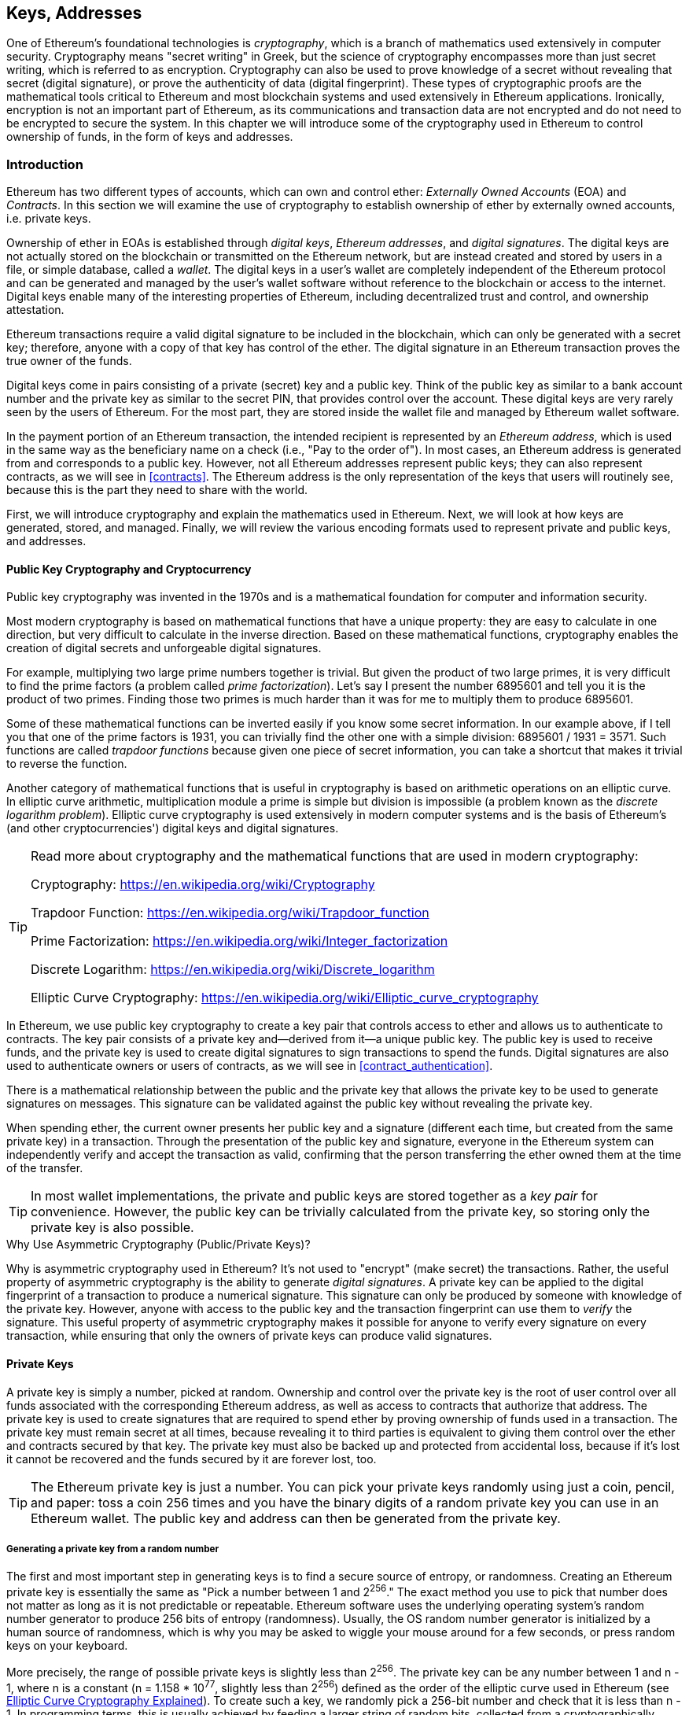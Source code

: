[[keys_addresses]]
== Keys, Addresses

((("cryptography", "defined")))((("cryptography", see="also keys and addresses")))One of Ethereum's foundational technologies is _cryptography_, which is a branch of mathematics used extensively in computer security. Cryptography means "secret writing" in Greek, but the science of cryptography encompasses more than just secret writing, which is referred to as encryption. Cryptography can also be used to prove knowledge of a secret without revealing that secret (digital signature), or prove the authenticity of data (digital fingerprint). These types of cryptographic proofs are the mathematical tools critical to Ethereum and most blockchain systems and used extensively in Ethereum applications. ((("encryption")))((("encryption", see="also keys and addresses")))Ironically, encryption is not an important part of Ethereum, as its communications and transaction data are not encrypted and do not need to be encrypted to secure the system. In this chapter we will introduce some of the cryptography used in Ethereum to control ownership of funds, in the form of keys and addresses.

=== Introduction

Ethereum has two different types of accounts, which can own and control ether: _Externally Owned Accounts_ (EOA) and _Contracts_. In this section we will examine the use of cryptography to establish ownership of ether by externally owned accounts, i.e. private keys.

((("digital keys", see="keys and addresses")))((("digital signatures", "purpose of")))Ownership of ether in EOAs is established through _digital keys_, _Ethereum addresses_, and _digital signatures_. The digital keys are not actually stored on the blockchain or transmitted on the Ethereum network, but are instead created and stored by users in a file, or simple database, called a _wallet_. The digital keys in a user's wallet are completely independent of the Ethereum protocol and can be generated and managed by the user's wallet software without reference to the blockchain or access to the internet. Digital keys enable many of the interesting properties of Ethereum, including decentralized trust and control, and ownership attestation.

Ethereum transactions require a valid digital signature to be included in the blockchain, which can only be generated with a secret key; therefore, anyone with a copy of that key has control of the ether. The digital signature in an Ethereum transaction proves the true owner of the funds.

((("public and private keys", "key pairs")))((("public and private keys", see="also keys and addresses")))Digital keys come in pairs consisting of a private (secret) key and a public key. Think of the public key as similar to a bank account number and the private key as similar to the secret PIN, that provides control over the account. These digital keys are very rarely seen by the users of Ethereum. For the most part, they are stored inside the wallet file and managed by Ethereum wallet software.

In the payment portion of an Ethereum transaction, the intended recipient is represented by an _Ethereum address_, which is used in the same way as the beneficiary name on a check (i.e., "Pay to the order of"). In most cases, an Ethereum address is generated from and corresponds to a public key. However, not all Ethereum addresses represent public keys; they can also represent contracts, as we will see in <<contracts>>. The Ethereum address is the only representation of the keys that users will routinely see, because this is the part they need to share with the world.

First, we will introduce cryptography and explain the mathematics used in Ethereum. Next, we will look at how keys are generated, stored, and managed.  Finally, we will review the various encoding formats used to represent private and public keys, and addresses.

[[pkc]]
==== Public Key Cryptography and Cryptocurrency

((("keys and addresses", "overview of", "public key cryptography")))((("digital currencies", "cryptocurrency")))Public key cryptography was invented in the 1970s and is a mathematical foundation for computer and information security.

Most modern cryptography is based on mathematical functions that have a unique property: they are easy to calculate in one direction, but very difficult to calculate in the inverse direction. Based on these mathematical functions, cryptography enables the creation of digital secrets and unforgeable digital signatures.

For example, multiplying two large prime numbers together is trivial. But given the product of two large primes, it is very difficult to find the prime factors (a problem called _prime factorization_). Let's say I present the number 6895601 and tell you it is the product of two primes. Finding those two primes is much harder than it was for me to multiply them to produce 6895601.

Some of these mathematical functions can be inverted easily if you know some secret information. In our example above, if I tell you that one of the prime factors is 1931, you can trivially find the other one with a simple division: 6895601 / 1931 = 3571. Such functions are called _trapdoor functions_ because given one piece of secret information, you can take a shortcut that makes it trivial to reverse the function.

Another category of mathematical functions that is useful in cryptography is based on arithmetic operations on an elliptic curve. In elliptic curve arithmetic, multiplication module a prime is simple but division is impossible (a problem known as the _discrete logarithm problem_). Elliptic curve cryptography is used extensively in modern computer systems and is the basis of Ethereum's (and other cryptocurrencies') digital keys and digital signatures.

[TIP]
====
Read more about cryptography and the mathematical functions that are used in modern cryptography:

Cryptography:
https://en.wikipedia.org/wiki/Cryptography

Trapdoor Function:
https://en.wikipedia.org/wiki/Trapdoor_function

Prime Factorization:
https://en.wikipedia.org/wiki/Integer_factorization

Discrete Logarithm:
https://en.wikipedia.org/wiki/Discrete_logarithm

Elliptic Curve Cryptography: https://en.wikipedia.org/wiki/Elliptic_curve_cryptography
====

In Ethereum, we use public key cryptography to create a key pair that controls access to ether and allows us to authenticate to contracts. The key pair consists of a private key and--derived from it--a unique public key. The public key is used to receive funds, and the private key is used to create digital signatures to sign transactions to spend the funds. Digital signatures are also used to authenticate owners or users of contracts, as we will see in <<contract_authentication>>.

There is a mathematical relationship between the public and the private key that allows the private key to be used to generate signatures on messages. This signature can be validated against the public key without revealing the private key.

When spending ether, the current owner presents her public key and a signature (different each time, but created from the same private key) in a transaction. Through the presentation of the public key and signature, everyone in the Ethereum system can independently verify and accept the transaction as valid, confirming that the person transferring the ether owned them at the time of the transfer.

[TIP]
====
((("keys and addresses", "overview of", "key pairs")))In most wallet implementations, the private and public keys are stored together as a _key pair_ for convenience. However, the public key can be trivially calculated from the private key, so storing only the private key is also possible.
====

.Why Use Asymmetric Cryptography (Public/Private Keys)?
****
((("cryptography", "asymmetric")))((("digital signatures", "asymmetric cryptography and")))((("asymmetric cryptography")))Why is asymmetric cryptography used in Ethereum? It's not used to "encrypt" (make secret) the transactions. Rather, the useful property of asymmetric cryptography is the ability to generate _digital signatures_. A private key can be applied to the digital fingerprint of a transaction to produce a numerical signature. This signature can only be produced by someone with knowledge of the private key. However, anyone with access to the public key and the transaction fingerprint can use them to _verify_ the signature. This useful property of asymmetric cryptography makes it possible for anyone to verify every signature on every transaction, while ensuring that only the owners of private keys can produce valid signatures.
****

[[private_keys]]
==== Private Keys

((("keys and addresses", "overview of", "private key generation")))((("warnings and cautions", "private key protection")))A private key is simply a number, picked at random. Ownership and control over the private key is the root of user control over all funds associated with the corresponding Ethereum address, as well as access to contracts that authorize that address. The private key is used to create signatures that are required to spend ether by proving ownership of funds used in a transaction. The private key must remain secret at all times, because revealing it to third parties is equivalent to giving them control over the ether and contracts secured by that key. The private key must also be backed up and protected from accidental loss, because if it's lost it cannot be recovered and the funds secured by it are forever lost, too.

[TIP]
====
The Ethereum private key is just a number. You can pick your private keys randomly using just a coin, pencil, and paper: toss a coin 256 times and you have the binary digits of a random private key you can use in an Ethereum wallet. The public key and address can then be generated from the private key.
====

===== Generating a private key from a random number

The first and most important step in generating keys is to find a secure source of entropy, or randomness. Creating an Ethereum private key is essentially the same as "Pick a number between 1 and 2^256^." The exact method you use to pick that number does not matter as long as it is not predictable or repeatable. Ethereum software uses the underlying operating system's random number generator to produce 256 bits of entropy (randomness). Usually, the OS random number generator is initialized by a human source of randomness, which is why you may be asked to wiggle your mouse around for a few seconds, or press random keys on your keyboard.

More precisely, the range of possible private keys is slightly less than 2^256^. The private key can be any number between +1+ and +n - 1+, where n is a constant (n = 1.158 * 10^77^, slightly less than 2^256^) defined as the order of the elliptic curve used in Ethereum (see <<elliptic_curve>>). To create such a key, we randomly pick a 256-bit number and check that it is less than +n - 1+. In programming terms, this is usually achieved by feeding a larger string of random bits, collected from a cryptographically secure source of randomness, into a 256-bit hash algorithm such as Keccak-256 or SHA256 (see <<cryptographic_hash_algorithm>>), which will conveniently produce a 256-bit number. If the result is less than +n - 1+, we have a suitable private key. Otherwise, we simply try again with another random number.

[WARNING]
====
((("random numbers", "random number generation")))((("entropy", "random number generation")))Do not write your own code to create a random number or use a "simple" random number generator offered by your programming language. Use a cryptographically secure pseudo-random number generator (CSPRNG) with a seed from a source of sufficient entropy. Study the documentation of the random number generator library you choose to make sure it is cryptographically secure. Correct implementation of the CSPRNG is critical to the security of the keys.
====

The following is a randomly generated private key (k) shown in hexadecimal format (256 bits shown as 64 hexadecimal digits, each 4 bits):

----
f8f8a2f43c8376ccb0871305060d7b27b0554d2cc72bccf41b2705608452f315
----


[TIP]
====
The size of Ethereum's private key space, (2^256^) is an unfathomably large number. It is approximately 10^77^ in decimal. For comparison, the visible universe is estimated to contain 10^80^ atoms.
====


[[pubkey]]
==== Public Keys

((("keys and addresses", "overview of", "public key calculation")))((("generator point")))An Ethereum public key is a _point_ on an elliptic curve, meaning it is a set of X and Y coordinates that satisfy the elliptic curve equation.

In simpler terms, an Ethereum public key is two numbers, joined together. These numbers are produced from the private key by a calculation that can _only go one way_. That means that it is trivial to calculate a public key if you have the private key. But you cannot calculate the private key from the public key.

[[WARNING]]
====
MATH is about to happen! Don't panic. If you find it hard to read the previous paragraph, you can skip the next few sections. There are many tools and libraries that will do the math for you.
====

The public key is calculated from the private key using elliptic curve multiplication, which is irreversible: _K_ = _k_ * _G_, where _k_ is the private key, _G_ is a constant point called the _generator point_, and _K_ is the resulting public key. The reverse operation, known as "finding the discrete logarithm"—calculating _k_ if you know _K_—is as difficult as trying all possible values of _k_, i.e., a brute-force search.

In simpler terms: arithmetic on the elliptic curve is different from "regular" integer arithmetic. A point (G) can be multiplied by an integer (k) to produce another point (K). But there is no such thing as _division_, so it is not possible to simply "divide" the public key K by the point G to calculate the private key k. This is the one-way mathematical function described in <<pkc>>.

[TIP]
====
Elliptic curve multiplication is a type of function that cryptographers call a "one way" function: it is easy to do in one direction (multiplication) and impossible to do in the reverse direction (division). The owner of the private key can easily create the public key and then share it with the world knowing that no one can reverse the function and calculate the private key from the public key. This mathematical trick becomes the basis for unforgeable and secure digital signatures that prove ownership of Ethereum funds and control of contracts.
====

Before we demonstrate how to generate a public key from a private key, let's look at elliptic curve cryptography in a bit more detail.


[[elliptic_curve]]
==== Elliptic Curve Cryptography Explained

((("keys and addresses", "overview of", "elliptic curve cryptography")))((("elliptic curve cryptography", id="eliptic04")))((("cryptography", "elliptic curve cryptography", id="Celliptic04")))Elliptic curve cryptography is a type of asymmetric or public key cryptography based on the discrete logarithm problem as expressed by addition and multiplication on the points of an elliptic curve.

<<ecc-curve>> is an example of an elliptic curve, similar to that used by Ethereum.

[TIP]
====
Ethereum uses the exact same elliptic curve, called +secp256k1+, as bitcoin. That makes it possible to re-use many of the elliptic curve libraries and tools from bitcoin.
====

[[ecc-curve]]
[role="smallerthirty"]
.A visualization of an elliptic curve
image::images/simple_elliptic_curve.png["ecc-curve"]

Ethereum uses a specific elliptic curve and set of mathematical constants, as defined in a standard called +secp256k1+, established by the National Institute of Standards and Technology (NIST). The +secp256k1+ curve is defined by the following function, which produces an elliptic curve:

[latexmath]
++++
\begin{equation}
{y^2 = (x^3 + 7)}~\text{over}~(\mathbb{F}_p)
\end{equation}
++++

or

[latexmath]
++++
\begin{equation}
{y^2 \mod p = (x^3 + 7) \mod p}
\end{equation}
++++

The _mod p_ (modulo prime number p) indicates that this curve is over a finite field of prime order _p_, also written as latexmath:[\( \mathbb{F}_p \)], where p = 2^256^ – 2^32^ – 2^9^ – 2^8^ – 2^7^ – 2^6^ – 2^4^ – 1, a very large prime number.

Because this curve is defined over a finite field of prime order instead of over the real numbers, it looks like a pattern of dots scattered in two dimensions, which makes it difficult to visualize. However, the math is identical to that of an elliptic curve over real numbers. As an example, <<ecc-over-F17-math>> shows the same elliptic curve over a much smaller finite field of prime order 17, showing a pattern of dots on a grid. The +secp256k1+ Ethereum elliptic curve can be thought of as a much more complex pattern of dots on an unfathomably large grid.

[[ecc-over-F17-math]]
[role="smallersixty"]
.Elliptic curve cryptography: visualizing an elliptic curve over F(p), with p=17
image::images/ec_over_small_prime_field.png["ecc-over-F17-math"]

So, for example, the following is a point Q with coordinates (x,y) that is a point on the +secp256k1+ curve:

----
Q = (49790390825249384486033144355916864607616083520101638681403973749255924539515, 59574132161899900045862086493921015780032175291755807399284007721050341297360)
----

<<example_1>> shows how you can check this yourself using Python. The variables x and y are the coordinates of the point Q as above. The variable p is the prime order of the elliptic curve (the prime that is used for all the modulo operations). The last line of Python is the elliptic curve equation (the % operator in Python is the modulo operator). If x and y are indeed points on the elliptic curve, then they satisfy the equation and the result is zero (+0L+ is a long integer with value zero). Try it yourself, by typing +python+ on a command line and copying each line (after the prompt +>>>+) from the listing:

[[example_1]]
.Using Python to confirm that this point is on the elliptic curve
====
[source, pycon]
----
Python 3.4.0 (default, Mar 30 2014, 19:23:13)
[GCC 4.2.1 Compatible Apple LLVM 5.1 (clang-503.0.38)] on darwin
Type "help", "copyright", "credits" or "license" for more information.
>>> p = 115792089237316195423570985008687907853269984665640564039457584007908834671663
>>> x = 49790390825249384486033144355916864607616083520101638681403973749255924539515
>>> y = 59574132161899900045862086493921015780032175291755807399284007721050341297360
>>> (x ** 3 + 7 - y**2) % p
0L
----
====

[[ec_math]]
==== Elliptic Curve Arithmetic Operations

A lot of elliptic curve math looks and works very much like the integer arithmetic we learned at school. Specifically, we can define an addition operator, which instead of adding numbers is adding points on the curve. Once we have the addition operator, we can also define multiplication of a point and a whole number, such that it is equivalent to repeated addition.

Addition is defined such that given two points P~1~ and P~2~ on the elliptic curve, there is a third point P~3~ = P~1~ + P~2~, also on the elliptic curve.

Geometrically, this third point P~3~ is calculated by drawing a line between P~1~ and P~2~. This line will intersect the elliptic curve in exactly one additional place. Call this point P~3~' = (x, y). Then reflect in the x-axis to get P~3~ = (x, –y).

In elliptic curve math, there is a point called the "point at infinity," which roughly corresponds to the role of the number zero in addition. On computers, it's sometimes represented by x = y = 0 (which doesn't satisfy the elliptic curve equation, but it's an easy separate case that can be checked). There are a couple of special cases that explain the need for the "point at infinity."

If P~1~ and P~2~ are the same point, the line "between" P~1~ and P~2~ should extend to be the tangent on the curve at this point P~1~. This tangent will intersect the curve in exactly one new point. You can use techniques from calculus to determine the slope of the tangent line. These techniques curiously work, even though we are restricting our interest to points on the curve with two integer coordinates!

In some cases (i.e., if P~1~ and P~2~ have the same x values but different y values), the tangent line will be exactly vertical, in which case P3 = "point at infinity."

If P~1~ is the "point at infinity," then P~1~ + P~2~ = P~2~. Similarly, if P~2~ is the point at infinity, then P~1~ + P~2~ = P~1~. This shows how the point at infinity plays the role that zero plays in "normal" arithmetic.

It turns out that pass:[+] is associative, which means that (A pass:[+] B) pass:[+] C = A pass:[+] (B pass:[+] C). That means we can write A pass:[+] B pass:[+] C without parentheses and without ambiguity.

Now that we have defined addition, we can define multiplication in the standard way that extends addition. For a point P on the elliptic curve, if k is a whole number, then k pass:[*] P = P + P + P + ... + P (k times). Note that k is sometimes confusingly called an "exponent" in this case

[[public_key_derivation]]
==== Generating a Public Key

((("keys and addresses", "overview of", "public key generation")))((("generator point")))Starting with a private key in the form of a randomly generated number _k_, we multiply it by a predetermined point on the curve called the _generator point_ _G_ to produce another point somewhere else on the curve, which is the corresponding public key _K_. The generator point is specified as part of the +secp256k1+ standard and is always the same for all implementations of +secp256k1+ and all keys derived from that curve use the same point _G_:

[latexmath]
++++
\begin{equation}
{K = k * G}
\end{equation}
++++

where _k_ is the private key, _G_ is the generator point, and _K_ is the resulting public key, a point on the curve. Because the generator point is always the same for all Ethereum users, a private key _k_ multiplied with _G_ will always result in the same public key _K_. The relationship between _k_ and _K_ is fixed, but can only be calculated in one direction, from _k_ to _K_. That's why an Ethereum address (derived from _K_) can be shared with anyone and does not reveal the user's private key (_k_).

As we described in <<ec_math>>, the multiplication of k * G is equivalent to repeated addition, so G + G + G + ... + G, repeated k times. In summary, to produce a public key _K_, from a private key _k_, we add the generator point _G_ to itself, _k_ times.

[TIP]
====
A private key can be converted into a public key, but a public key cannot be converted back into a private key because the math only works one way.
====

Let's apply this calculation to find the public key for the specific private key we showed you in <<private_keys>>:


[[example_privkey]]
.Example private key to public key calculation
----
K = f8f8a2f43c8376ccb0871305060d7b27b0554d2cc72bccf41b2705608452f315 * G
----

A cryptographic library can help us calculate K, using elliptic curve multiplication. The resulting public key _K_ is defined as a point +K = (x,y)+:

[[example_pubkey]]
.Example public key calculated from the example private key
----
K = (x, y)

where,

x = 6e145ccef1033dea239875dd00dfb4fee6e3348b84985c92f103444683bae07b
y = 83b5c38e5e2b0c8529d7fa3f64d46daa1ece2d9ac14cab9477d042c84c32ccd0
----

In Ethereum you may see public keys represented as a hexadecimal serialization of 66 hexadecimal characters (33 bytes). This is adopted from a standard serialization format proposed by the industry consortium Standards for Efficient Cryptography Group (SECG), documented in http://www.secg.org/sec1-v2.pdf[Standards for Efficient Cryptography (SEC1)]. The standard defines four possible prefixes that can be used to identify points on an elliptic curve:

|===
| Prefix | Meaning | Length (bytes counting prefix) |
|0x00| Point at Infinity | 1 |
|0x04| Uncompressed Point | 65 |
|0x02| Compressed Point with even Y | 33 |
|0x03| Compressed Point with odd Y | 33 |
|===

Ethereum only uses uncompressed public keys, therefore the only prefix that is relevant is (hex) +04+. The serialization concatenated the X and Y coordinates of the public key:

----
04 + X-coordinate (32 bytes/64 hex) + Y coordinate (32 bytes/64 hex)
----

Therefore, the public key we calculated in <<example_pubkey>> is serialized as:

----
046e145ccef1033dea239875dd00dfb4fee6e3348b84985c92f103444683bae07b83b5c38e5e2b0c8529d7fa3f64d46daa1ece2d9ac14cab9477d042c84c32ccd0
----

==== Elliptic Curve libraries

There are a couple of implementations of the secp256k1 elliptic curve that are used in cryptocurrency related projects:

((("OpenSSL cryptographic library")))OpenSSL:: The OpenSSL library offers a comprehensive set of cryptographic primitives, including a full implementation of the secp256k1. For example, to derive the public key, the function +EC_POINT_mul()+ can be used. Find it at https://www.openssl.org/

((("libsecp256k1 cryptographic library")))libsecp256k1:: Bitcoin Core's libsecp256k1, is a C-language implementation of the secp256k1 elliptic curve and other cryptographic primitives. The libsecp256 of elliptic curve cryptography was written from scratch to replace OpenSSL in Bitcoin Core software, and is considered superior in both performance and security. Find it at: https://github.com/bitcoin-core/secp256k1

[[hash_functions]]
=== Cryptographic Hash Functions

((("hash function")))Cryptographic hash functions are used throughout Ethereum. In fact, hash functions are used extensively in almost all cryptographic systems, a fact captured by cryptographer Bruce Schneier who said "Much more than encryption algorithms, one-way hash functions are the workhorses of modern cryptography."

In this section we will discuss hash functions, understand their basic properties and how those properties make them so useful in so many areas of modern cryptography. We address hash functions here, because they are part of the transformation of Ethereum public keys into addresses.

In simple terms, "a hash function is any function that can be used to map data of arbitrary size to data of fixed size." https://en.wikipedia.org/wiki/Hash_function[Source: Wikipedia]. The input to a hash function is called a ((("pre image")))_pre-image_ or _message_. The output is called a _hash_, or _digest_. A special sub-category of hash functions is _cryptographic hash functions_, which have specific properties that are useful to cryptography.

A cryptographic hash function is a _one way_ hash function that maps data of arbitrary size to a fixed-size bit string, where it is computationally infeasible to recreate the input if one knows the output. The only way to determine the input is to conduct a brute-force search of possible inputs, checking for a matching output.

Cryptographic hash functions have five main properties (https://en.wikipedia.org/wiki/Cryptographic_hash_function[Source: Wikipedia/Cryptographic Hash Function]):

Determinism:: Any input message always produces the same hash digest.

Verifiability:: Computing the hash of a message is efficient (linear performance).

Uncorrelated:: A small change to the message (e.g. one bit change) should change the hash output so extensively that it cannot be correlated to the hash of the original message.

Irreversibility (resistance to first pre-image):: Computing the message from a hash is infeasible, equivalent to a brute force search through possible messages.

Collision Protection (resistance to second pre-image):: It should be infeasible to calculate two different messages that produce the same hash output.

Resistance to second pre-image is primarily important to prevent digital signature forgery in Ethereum.

The combination of these properties make cryptographic hash functions useful for a broad range of security applications including:

* Data fingerprinting
* Message integrity (error detection)
* Proof-of-Work
* Authentication (password hashing and key stretching)
* Pseudo-random number generators
* Pre-image commitment
* Unique identifiers

We will find many of these in Ethereum, as we progress through the various layers of the system.

==== Ethereum's Cryptographic Hash Function - Keccak-256

((("SHA-3 Hash Function")))((("Keccak Hash Function")))((("Keccak-256")))Ethereum uses the _Keccak-256_ cryptographic hash function in many places. Keccak-256 was designed as a candidate for the SHA-3 Cryptographic Hash Function Competition held in 2007 by the ((("NIST")))National Institute of Science and Technology (NIST). Keccak was the winning algorithm that became standardized as ((("FIPS")))Federal Information Processing Standard (FIPS) ((("FIPS-202")))202 in 2015.

However, during the period when Ethereum was developed, NIST standardization was being finalized. NIST adjusted some of the parameters of Keccak after the completion of the standards process, allegedly to improve its efficiency. This was occurring at the same time as heroic whistleblower ((("Edward Snowden")))Edward Snowden revealed documents that imply that NIST may have been improperly influenced by the National Security Agency to intentionally weaken the ((("Dual_EC_DRBG")))Dual_EC_DRBG random-number generator standard, effectively placing a backdoor in the standard random number generator. The result of this controversy was a backlash against the proposed changes and a significant delay in the standardization of SHA-3. At the time, the Ethereum Foundation decided to implement the original Keccak algorithm, as proposed by its inventors, rather than the SHA-3 standard as modified by NIST.

[WARNING]
====
While you may see "SHA3" mentioned throughout Ethereum documents and code, many if not all of those instances actually refer to Keccak-256, not the finalized FIPS-202 SHA-3 standard. The implementation differences are slight, having to do with padding parameters, but they are significant in that Keccak-256 produces different hash output than FIPS-202 SHA-3 given the same input.
====

Due to confusion created by the difference between the hash function used in Ethereum (Keccak-256) and the finalized standard (FIP-202 SHA-3), there is an effort underway to rename all instances of +sha3+ in all code, opcodes and libraries to +keccak256+. See https://github.com/ethereum/EIPs/issues/59[ERC-59] for details.

==== Which Hash Function Am I Using?

How can you tell if the software library you are using is FIPS-202 SHA-3 or Keccak-256, if both might be called "SHA3"?

An easy way to tell is to use a _test vector_, an expected output for a given input. The test most commonly used for a hash function is the _empty input_. If you run the hash function with an empty string as input you should see the following results:

[[sha3_test_vectors]]
.Testing whether the SHA3 library you are using is Keccak-256 of FIP-202 SHA-3
----
Keccak256("") =
c5d2460186f7233c927e7db2dcc703c0e500b653ca82273b7bfad8045d85a470

SHA3("") =
a7ffc6f8bf1ed76651c14756a061d662f580ff4de43b49fa82d80a4b80f8434a
----

So, regardless of what the function is called, you can test it to see whether it is the original Keccak-256, or the final NIST standard FIPS-202 SHA-3, by running the simple test above. Remember, Ethereum uses Keccak-256, even though it is often called SHA-3 in the code.

Next, lets examine the first application of Keccak-256 in Ethereum, which is to produce Ethereum addresses from public keys.

=== Ethereum Addresses

Ethereum addresses are _unique identifiers_ that are derived from public keys or contracts using a one-way hash function (specifically Keccak-256).

In our previous examples, we started with a private key and used elliptic curve multiplication to derive a public key:

Private Key _k_:
----
k = f8f8a2f43c8376ccb0871305060d7b27b0554d2cc72bccf41b2705608452f315
----

Public Key _K_ (X and Y coordinates concatenated and shown as hex):
----
K = 6e145ccef1033dea239875dd00dfb4fee6e3348b84985c92f103444683bae07b83b5c38e5e2b0c8529d7fa3f64d46daa1ece2d9ac14cab9477d042c84c32ccd0
----

[WARNING]
====
It is worth noting that the public key is not formatted with the prefix (hex) 04 when the address is calculated.
====

We use Keccak-256 to calculate the _hash_ of this public key:

----
Keccak256(K) = 2a5bc342ed616b5ba5732269001d3f1ef827552ae1114027bd3ecf1f086ba0f9
----

Then we keep only the last 20 bytes (the least significant bytes in big-endian), which is our Ethereum address:

----
001d3f1ef827552ae1114027bd3ecf1f086ba0f9
----

Most often you will see Ethereum addresses with the prefix "0x" that indicates it is a hexadecimal encoding, like this:

----
0x001d3f1ef827552ae1114027bd3ecf1f086ba0f9
----

=== Ethereum Address Formats

Ethereum addresses are hexadecimal numbers, identifiers derived from the last 20 bytes of the Keccak-256 hash of the public key.

Unlike bitcoin addresses which are encoded in the user interface of all clients to include a built-in checksum to protect against mistyped addresses, Ethereum addresses are presented as raw hexadecimal without any checksum.

The rationale behind that decision was that Ethereum addresses would eventually be hidden behind abstractions (such as name services) at higher layers of the system and that checksums should be added at higher layers if necessary.

In retrospect, this design choice lead to a number of problems, including the loss of funds due to mistyped addresses and input validation errors. Ethereum name services were developed slower than initially expected and alternative encodings such as ICAP were adopted very slowly by wallet developers.

==== Inter exchange Client Address Protocol (ICAP)

The _Inter exchange Client Address Protocol (ICAP)_ is an Ethereum Address encoding that is partly compatible with the International Bank Account Number (IBAN) encoding, offering a versatile, checksummed and interoperable encoding for Ethereum Addresses. ICAP addresses can encode Ethereum Addresses or common names registered with an Ethereum name registry.

Read about ICAP on the Ethereum Wiki:https://github.com/ethereum/wiki/wiki/ICAP:-Inter-exchange-Client-Address-Protocol

IBAN is an international standard for identifying bank account numbers, mostly used for wire transfers. It is broadly adopted in the European Single Euro Payments Area (SEPA) and beyond. IBAN is a centralized and heavily regulated service. ICAP is a decentralized but compatible implementation for Ethereum addresses.

An IBAN consists of up to 34 alphanumeric characters (case-insensitive) string containing a country code, checksum, and bank account identifier (which is country-specific).

ICAP uses the same structure by introducing a non-standard country code "XE" that stands for "Ethereum", followed by a two character checksum and 3 possible variations of an account identifier:

Direct:: Up to 30 alphanumeric character big-endian base-36 integer representing the least significant bits of an Ethereum address. Because this encoding fits less than 155 bits, it only works for Ethereum addresses that start with one or more zero bytes. The advantage is that it is compatible with IBAN, in terms of the field length and checksum. Example: +XE60HAMICDXSV5QXVJA7TJW47Q9CHWKJD+ (33 characters long)

Basic:: Same as the "Direct" encoding except that it is 31 characters long. This allows it to encode any Ethereum address, but makes it incompatible with IBAN field validation. Example: +XE18CHDJBPLTBCJ03FE9 O2NS0BPOJVQCU2P+ (35 characters long)

Indirect:: Encodes an identifier that resolves to an Ethereum address through a name registry provider. Uses 16 alphanumeric characters, composed of an _asset identifier_ (e.g. ETH), a name service (e.g. XREG) and a 9 character name (e.g. KITTYCATS), which is a human readable name. Example: +XEpass:[##]ETHXREGKITTYCATS+ (20 characters long), where the "##" should be replaced by the two computed checksum characters.

We can use the +helpeth+ command-line tool to create ICAP addresses. Let's try with our example private key (prefixed with 0x and passed as a parameter to helpeth):

----
$ helpeth keyDetails -p 0xf8f8a2f43c8376ccb0871305060d7b27b0554d2cc72bccf41b2705608452f315

Address: 0x001d3f1ef827552ae1114027bd3ecf1f086ba0f9
ICAP: XE60 HAMI CDXS V5QX VJA7 TJW4 7Q9C HWKJ D
Public key: 0x6e145ccef1033dea239875dd00dfb4fee6e3348b84985c92f103444683bae07b83b5c38e5e2b0c8529d7fa3f64d46daa1ece2d9ac14cab9477d042c84c32ccd0
----

The +helpeth+ command constructs a hexadecimal Ethereum address as well as an ICAP address for us. The ICAP address for our example key is:

----
XE60HAMICDXSV5QXVJA7TJW47Q9CHWKJD
----

Because our example Ethereum address happens to start with a zero byte, it can be encoded using the "Direct" ICAP encoding method that is a valid in an IBAN format. You can tell because it is 33 characters long.

If our address did not start with a zero, it would be encoded with the "Basic" encoding, which would be 35 characters long and invalid as an IBAN format.

[TIP]
====
The chances of any Ethereum address starting with a zero byte are 1 in 256. To generate one like that, it will take on average 256 attempts with 256 different random private keys before we find one that works as an IBAN-compatible "Direct" encoded ICAP address.
====

At this time, ICAP is unfortunately only supported by a few wallets.

==== Hex Encoding with Checksum in Capitalization (EIP-55)

Due to the slow deployment of ICAP or name services, a new standard was proposed with Ethereum Improvement Proposal 55 (EIP-55). You can read the details at:

https://github.com/Ethereum/EIPs/blob/master/EIPS/eip-55.md

EIP-55 offers a backwards compatible checksum for Ethereum addresses by modifying the capitalization of the hexadecimal address. The idea is that Ethereum addresses are case-insensitive and all wallets are supposed to accept Ethereum addresses expressed in capital or lower-case characters, without any difference in interpretation.

By modifying the capitalization of the alphabetic characters in the address, we can convey a checksum that can be used to protect the integrity of the address against typing or reading mistakes. Wallets that do not support EIP-55 checksums simply ignore the fact that the address contains mixed capitalization. But those that do support it, can validate it and detect errors with a 99.986% accuracy.

The mixed-capitals encoding is subtle and you may not notice it at first. Our example address is:

----
0x001d3f1ef827552ae1114027bd3ecf1f086ba0f9
----

with an EIP-55 mixed-capitalization checksum it becomes:

----
0x001d3F1ef827552Ae1114027BD3ECF1f086bA0F9
----

Can you tell the difference? Some of the alphabetic (A-F) characters from the hexadecimal encoding alphabet are now capital, while others are lower case. You might not even notice the difference, unless you looked carefully.

EIP-55 is quite simple to implement. We take the Keccak-256 hash of the lower-case hexadecimal address. This hash acts as a digital fingerprint of the address, giving us a convenient checksum. Any small change in the input (the address) should cause a big change in the resulting hash (the checksum), allowing us to detect errors effectively. The hash of our address is then encoded in the capitalization of the address itself. Let's break it down, step-by-step:

1. Hash the lower-case address, without the +0x+ prefix:

----
Keccak256("001d3f1ef827552ae1114027bd3ecf1f086ba0f9")
23a69c1653e4ebbb619b0b2cb8a9bad49892a8b9695d9a19d8f673ca991deae1
----

[start=2]
1. Capitalize each alphabetic address character if the corresponding hex digit of the hash is greater than or equal to +0x8+. This is easier to show if we line up the address and the hash:

----
Address: 001d3f1ef827552ae1114027bd3ecf1f086ba0f9
Hash   : 23a69c1653e4ebbb619b0b2cb8a9bad49892a8b9...
----

Our address contains an alphabetic character +d+ in the fourth position. The fourth character of the hash is +6+, which is less than +8+. So, we leave the +d+ lower-case. The next alphabetic character in our address is +f+, in the sixth position. The sixth character of the hexadecimal hash is +c+, which is greater than +8+. Therefore, we capitalize the +F+ in the address, and so on. As you can see, we only use the first 20-bytes (40 hex characters) of the hash as a checksum, since we only have 20-bytes (40 hex characters) in the address to capitalize appropriately.

Check the resulting mixed-capitals address yourself and see if you can tell which characters were capitalized and which characters they correspond to in the address hash:

----
Address: 001d3F1ef827552Ae1114027BD3ECF1f086bA0F9
Hash   : 23a69c1653e4ebbb619b0b2cb8a9bad49892a8b9...
----

==== Detecting an error in an EIP-55 encoded address

Now, let's look at how EIP-55 addresses will help us find an error. Let's assume we have printed out an Ethereum address, which is EIP-55 encoded:

----
0x001d3F1ef827552Ae1114027BD3ECF1f086bA0F9
----

Now let's make a basic mistake in reading that address. The character before the last one is a capital "F". For this example let's assume we misread that as a capital "E". We type in the (incorrect address) into our wallet:

----
0x001d3F1ef827552Ae1114027BD3ECF1f086bA0E9
----

Fortunately, our wallet is EIP-55 compliant! It notices the mixed capitalization and attempts to validate the address. It converts it to lower case, and calculates the checksum hash:

----
Keccak256("001d3f1ef827552ae1114027bd3ecf1f086ba0e9")
5429b5d9460122fb4b11af9cb88b7bb76d8928862e0a57d46dd18dd8e08a6927
----

As you can see, even though the address has only changed by one character (in fact, only one bit as "e" and "f" are 1-bit apart), the hash of the address has changed radically. That's the property of hash functions that makes them so useful for checksums!

Now, let's line up the two and check the capitalization:

----
001d3F1ef827552Ae1114027BD3ECF1f086bA0E9
5429b5d9460122fb4b11af9cb88b7bb76d892886...
----

It's all wrong! Several of the alphabetic characters are incorrectly capitalized. Now remember, the capitalization is the encoding of the _correct_ checksum.

The capitalization of the address we input doesn't match the checksum just calculated, meaning something has changed in the address, some error has been introduced.
